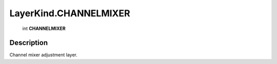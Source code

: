 .. _LayerKind.CHANNELMIXER:

================================================
LayerKind.CHANNELMIXER
================================================

   int **CHANNELMIXER**


Description
-----------

Channel mixer adjustment layer.


